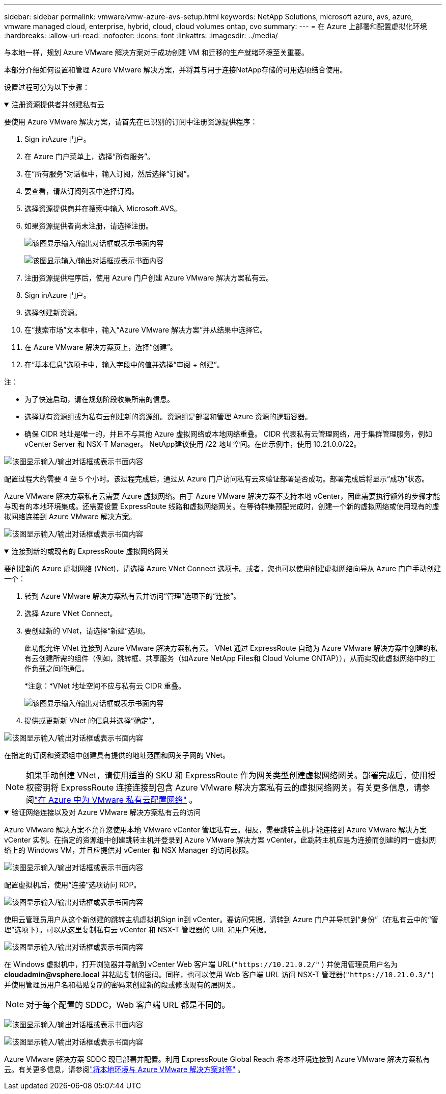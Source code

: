 ---
sidebar: sidebar 
permalink: vmware/vmw-azure-avs-setup.html 
keywords: NetApp Solutions, microsoft azure, avs, azure, vmware managed cloud, enterprise, hybrid, cloud, cloud volumes ontap, cvo 
summary:  
---
= 在 Azure 上部署和配置虚拟化环境
:hardbreaks:
:allow-uri-read: 
:nofooter: 
:icons: font
:linkattrs: 
:imagesdir: ../media/


[role="lead"]
与本地一样，规划 Azure VMware 解决方案对于成功创建 VM 和迁移的生产就绪环境至关重要。

本部分介绍如何设置和管理 Azure VMware 解决方案，并将其与用于连接NetApp存储的可用选项结合使用。

设置过程可分为以下步骤：

.注册资源提供者并创建私有云
[%collapsible%open]
====
要使用 Azure VMware 解决方案，请首先在已识别的订阅中注册资源提供程序：

. Sign inAzure 门户。
. 在 Azure 门户菜单上，选择“所有服务”。
. 在“所有服务”对话框中，输入订阅，然后选择“订阅”。
. 要查看，请从订阅列表中选择订阅。
. 选择资源提供商并在搜索中输入 Microsoft.AVS。
. 如果资源提供者尚未注册，请选择注册。
+
image:avs-register-create-pc-001.png["该图显示输入/输出对话框或表示书面内容"]

+
image:avs-register-create-pc-002.png["该图显示输入/输出对话框或表示书面内容"]

. 注册资源提供程序后，使用 Azure 门户创建 Azure VMware 解决方案私有云。
. Sign inAzure 门户。
. 选择创建新资源。
. 在“搜索市场”文本框中，输入“Azure VMware 解决方案”并从结果中选择它。
. 在 Azure VMware 解决方案页上，选择“创建”。
. 在“基本信息”选项卡中，输入字段中的值并选择“审阅 + 创建”。


注：

* 为了快速启动，请在规划阶段收集所需的信息。
* 选择现有资源组或为私有云创建新的资源组。资源组是部署和管理 Azure 资源的逻辑容器。
* 确保 CIDR 地址是唯一的，并且不与其他 Azure 虚拟网络或本地网络重叠。  CIDR 代表私有云管理网络，用于集群管理服务，例如 vCenter Server 和 NSX-T Manager。 NetApp建议使用 /22 地址空间。在此示例中，使用 10.21.0.0/22。


image:avs-register-create-pc-003.png["该图显示输入/输出对话框或表示书面内容"]

配置过程大约需要 4 至 5 个小时。该过程完成后，通过从 Azure 门户访问私有云来验证部署是否成功。部署完成后将显示“成功”状态。

Azure VMware 解决方案私有云需要 Azure 虚拟网络。由于 Azure VMware 解决方案不支持本地 vCenter，因此需要执行额外的步骤才能与现有的本地环境集成。还需要设置 ExpressRoute 线路和虚拟网络网关。在等待群集预配完成时，创建一个新的虚拟网络或使用现有的虚拟网络连接到 Azure VMware 解决方案。

image:avs-register-create-pc-004.png["该图显示输入/输出对话框或表示书面内容"]

====
.连接到新的或现有的 ExpressRoute 虚拟网络网关
[%collapsible%open]
====
要创建新的 Azure 虚拟网络 (VNet)，请选择 Azure VNet Connect 选项卡。或者，您也可以使用创建虚拟网络向导从 Azure 门户手动创建一个：

. 转到 Azure VMware 解决方案私有云并访问“管理”选项下的“连接”。
. 选择 Azure VNet Connect。
. 要创建新的 VNet，请选择“新建”选项。
+
此功能允许 VNet 连接到 Azure VMware 解决方案私有云。  VNet 通过 ExpressRoute 自动为 Azure VMware 解决方案中创建的私有云创建所需的组件（例如，跳转框、共享服务（如Azure NetApp Files和 Cloud Volume ONTAP）），从而实现此虚拟网络中的工作负载之间的通信。

+
*注意：*VNet 地址空间不应与私有云 CIDR 重叠。

+
image:azure-connect-gateway-001.png["该图显示输入/输出对话框或表示书面内容"]

. 提供或更新新 VNet 的信息并选择“确定”。


image:azure-connect-gateway-002.png["该图显示输入/输出对话框或表示书面内容"]

在指定的订阅和资源组中创建具有提供的地址范围和网关子网的 VNet。


NOTE: 如果手动创建 VNet，请使用适当的 SKU 和 ExpressRoute 作为网关类型创建虚拟网络网关。部署完成后，使用授权密钥将 ExpressRoute 连接连接到包含 Azure VMware 解决方案私有云的虚拟网络网关。有关更多信息，请参阅link:https://docs.microsoft.com/en-us/azure/azure-vmware/tutorial-configure-networking#create-a-vnet-manually["在 Azure 中为 VMware 私有云配置网络"] 。

====
.验证网络连接以及对 Azure VMware 解决方案私有云的访问
[%collapsible%open]
====
Azure VMware 解决方案不允许您使用本地 VMware vCenter 管理私有云。相反，需要跳转主机才能连接到 Azure VMware 解决方案 vCenter 实例。在指定的资源组中创建跳转主机并登录到 Azure VMware 解决方案 vCenter。此跳转主机应是为连接而创建的同一虚拟网络上的 Windows VM，并且应提供对 vCenter 和 NSX Manager 的访问权限。

image:azure-validate-network-001.png["该图显示输入/输出对话框或表示书面内容"]

配置虚拟机后，使用“连接”选项访问 RDP。

image:azure-validate-network-002.png["该图显示输入/输出对话框或表示书面内容"]

使用云管理员用户从这个新创建的跳转主机虚拟机Sign in到 vCenter。要访问凭据，请转到 Azure 门户并导航到“身份”（在私有云中的“管理”选项下）。可以从这里复制私有云 vCenter 和 NSX-T 管理器的 URL 和用户凭据。

image:azure-validate-network-003.png["该图显示输入/输出对话框或表示书面内容"]

在 Windows 虚拟机中，打开浏览器并导航到 vCenter Web 客户端 URL(`"https://10.21.0.2/"` ) 并使用管理员用户名为 *cloudadmin@vsphere.local* 并粘贴复制的密码。同样，也可以使用 Web 客户端 URL 访问 NSX-T 管理器(`"https://10.21.0.3/"`) 并使用管理员用户名和粘贴复制的密码来创建新的段或修改现有的层网关。


NOTE: 对于每个配置的 SDDC，Web 客户端 URL 都是不同的。

image:azure-validate-network-004.png["该图显示输入/输出对话框或表示书面内容"]

image:azure-validate-network-005.png["该图显示输入/输出对话框或表示书面内容"]

Azure VMware 解决方案 SDDC 现已部署并配置。利用 ExpressRoute Global Reach 将本地环境连接到 Azure VMware 解决方案私有云。有关更多信息，请参阅link:https://docs.microsoft.com/en-us/azure/azure-vmware/tutorial-expressroute-global-reach-private-cloud["将本地环境与 Azure VMware 解决方案对等"] 。

====